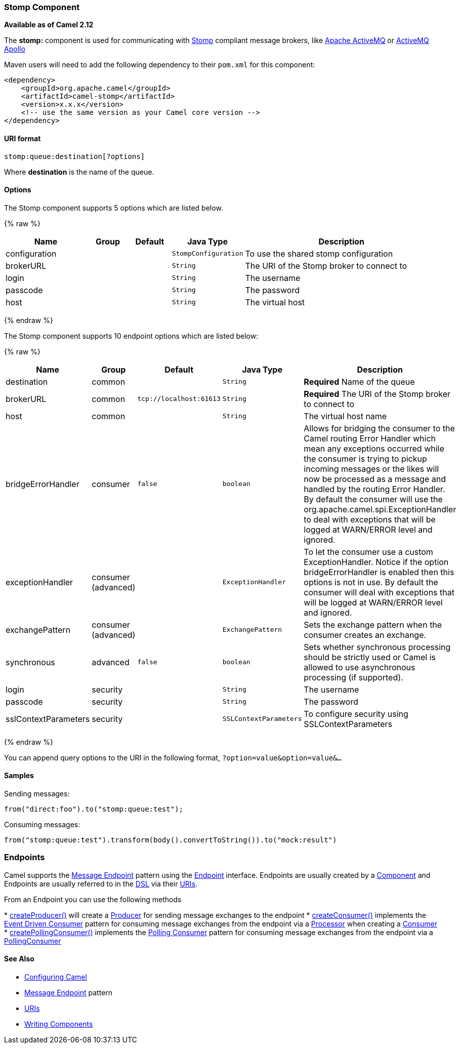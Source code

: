 [[Stomp-StompComponent]]
Stomp Component
~~~~~~~~~~~~~~~

*Available as of Camel 2.12*

The *stomp:* component is used for communicating with
http://stomp.github.io/[Stomp] compliant message brokers, like
http://activemq.apache.org[Apache ActiveMQ] or
http://activemq.apache.org/apollo/[ActiveMQ Apollo]

Maven users will need to add the following dependency to their `pom.xml`
for this component:

[source,xml]
------------------------------------------------------------
<dependency>
    <groupId>org.apache.camel</groupId>
    <artifactId>camel-stomp</artifactId>
    <version>x.x.x</version>
    <!-- use the same version as your Camel core version -->
</dependency>
------------------------------------------------------------

[[Stomp-URIformat]]
URI format
^^^^^^^^^^

[source,java]
---------------------------------
stomp:queue:destination[?options]
---------------------------------

Where *destination* is the name of the queue.

[[Stomp-Options]]
Options
^^^^^^^



// component options: START
The Stomp component supports 5 options which are listed below.



{% raw %}
[width="100%",cols="2,1,1m,1m,5",options="header"]
|=======================================================================
| Name | Group | Default | Java Type | Description
| configuration |  |  | StompConfiguration | To use the shared stomp configuration
| brokerURL |  |  | String | The URI of the Stomp broker to connect to
| login |  |  | String | The username
| passcode |  |  | String | The password
| host |  |  | String | The virtual host
|=======================================================================
{% endraw %}
// component options: END





// endpoint options: START
The Stomp component supports 10 endpoint options which are listed below:

{% raw %}
[width="100%",cols="2,1,1m,1m,5",options="header"]
|=======================================================================
| Name | Group | Default | Java Type | Description
| destination | common |  | String | *Required* Name of the queue
| brokerURL | common | tcp://localhost:61613 | String | *Required* The URI of the Stomp broker to connect to
| host | common |  | String | The virtual host name
| bridgeErrorHandler | consumer | false | boolean | Allows for bridging the consumer to the Camel routing Error Handler which mean any exceptions occurred while the consumer is trying to pickup incoming messages or the likes will now be processed as a message and handled by the routing Error Handler. By default the consumer will use the org.apache.camel.spi.ExceptionHandler to deal with exceptions that will be logged at WARN/ERROR level and ignored.
| exceptionHandler | consumer (advanced) |  | ExceptionHandler | To let the consumer use a custom ExceptionHandler. Notice if the option bridgeErrorHandler is enabled then this options is not in use. By default the consumer will deal with exceptions that will be logged at WARN/ERROR level and ignored.
| exchangePattern | consumer (advanced) |  | ExchangePattern | Sets the exchange pattern when the consumer creates an exchange.
| synchronous | advanced | false | boolean | Sets whether synchronous processing should be strictly used or Camel is allowed to use asynchronous processing (if supported).
| login | security |  | String | The username
| passcode | security |  | String | The password
| sslContextParameters | security |  | SSLContextParameters | To configure security using SSLContextParameters
|=======================================================================
{% endraw %}
// endpoint options: END



You can append query options to the URI in the following format,
`?option=value&option=value&...`

[[Stomp-Samples]]
Samples
^^^^^^^

Sending messages:

[source,java]
------------------------------------------
from("direct:foo").to("stomp:queue:test");
------------------------------------------

Consuming messages:

[source,java]
------------------------------------------------------------------------------
from("stomp:queue:test").transform(body().convertToString()).to("mock:result")
------------------------------------------------------------------------------

[[Stomp-Endpoints]]
Endpoints
~~~~~~~~~

Camel supports the link:message-endpoint.html[Message Endpoint] pattern
using the
http://camel.apache.org/maven/current/camel-core/apidocs/org/apache/camel/Endpoint.html[Endpoint]
interface. Endpoints are usually created by a
link:component.html[Component] and Endpoints are usually referred to in
the link:dsl.html[DSL] via their link:uris.html[URIs].

From an Endpoint you can use the following methods

*
http://camel.apache.org/maven/current/camel-core/apidocs/org/apache/camel/Endpoint.html#createProducer()[createProducer()]
will create a
http://camel.apache.org/maven/current/camel-core/apidocs/org/apache/camel/Producer.html[Producer]
for sending message exchanges to the endpoint
*
http://camel.apache.org/maven/current/camel-core/apidocs/org/apache/camel/Endpoint.html#createConsumer(org.apache.camel.Processor)[createConsumer()]
implements the link:event-driven-consumer.html[Event Driven Consumer]
pattern for consuming message exchanges from the endpoint via a
http://camel.apache.org/maven/current/camel-core/apidocs/org/apache/camel/Processor.html[Processor]
when creating a
http://camel.apache.org/maven/current/camel-core/apidocs/org/apache/camel/Consumer.html[Consumer]
*
http://camel.apache.org/maven/current/camel-core/apidocs/org/apache/camel/Endpoint.html#createPollingConsumer()[createPollingConsumer()]
implements the link:polling-consumer.html[Polling Consumer] pattern for
consuming message exchanges from the endpoint via a
http://camel.apache.org/maven/current/camel-core/apidocs/org/apache/camel/PollingConsumer.html[PollingConsumer]

[[Stomp-SeeAlso]]
See Also
^^^^^^^^

* link:configuring-camel.html[Configuring Camel]
* link:message-endpoint.html[Message Endpoint] pattern
* link:uris.html[URIs]
* link:writing-components.html[Writing Components]

